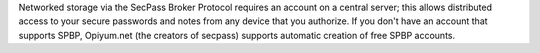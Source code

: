 Networked storage via the SecPass Broker Protocol requires an account
on a central server; this allows distributed access to your secure
passwords and notes from any device that you authorize. If you don't
have an account that supports SPBP, Opiyum.net (the creators of
secpass) supports automatic creation of free SPBP accounts.

